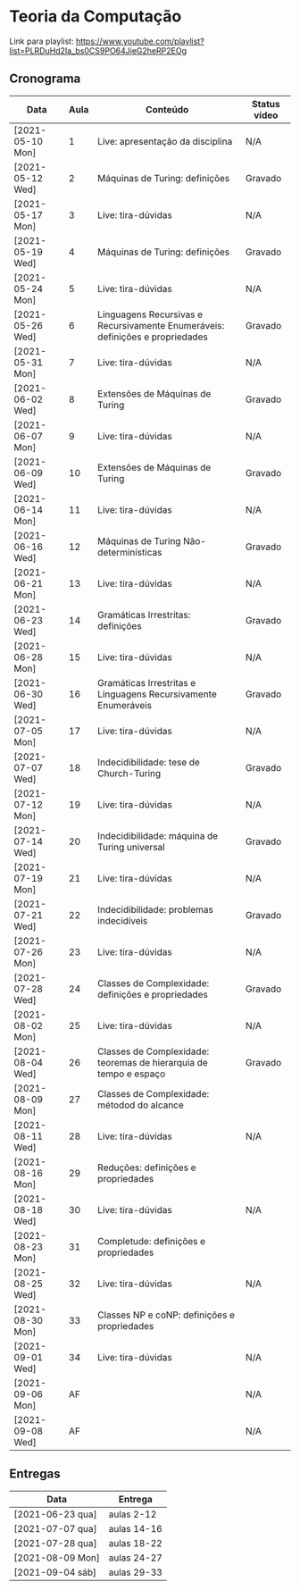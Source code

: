 * Teoria da Computação

  Link para playlist: https://www.youtube.com/playlist?list=PLRDuHd2Ia_bs0CS9PO64JjeG2heRP2EOg

** Cronograma

  | Data             | Aula | Conteúdo                                                                      | Status vídeo |
  |------------------+------+-------------------------------------------------------------------------------+--------------|
  | [2021-05-10 Mon] |    1 | Live: apresentação da disciplina                                              | N/A          |
  | [2021-05-12 Wed] |    2 | Máquinas de Turing: definições                                                | Gravado      |
  | [2021-05-17 Mon] |    3 | Live: tira-dúvidas                                                            | N/A          |
  | [2021-05-19 Wed] |    4 | Máquinas de Turing: definições                                                | Gravado      |
  | [2021-05-24 Mon] |    5 | Live: tira-dúvidas                                                            | N/A          |
  | [2021-05-26 Wed] |    6 | Linguagens Recursivas e Recursivamente Enumeráveis: definições e propriedades | Gravado      |
  | [2021-05-31 Mon] |    7 | Live: tira-dúvidas                                                            | N/A          |
  | [2021-06-02 Wed] |    8 | Extensões de Máquinas de Turing                                               | Gravado      |
  | [2021-06-07 Mon] |    9 | Live: tira-dúvidas                                                            | N/A          |
  | [2021-06-09 Wed] |   10 | Extensões de Máquinas de Turing                                               | Gravado      |
  | [2021-06-14 Mon] |   11 | Live: tira-dúvidas                                                            | N/A          |
  | [2021-06-16 Wed] |   12 | Máquinas de Turing Não-determinísticas                                        | Gravado      |
  | [2021-06-21 Mon] |   13 | Live: tira-dúvidas                                                            | N/A          |
  | [2021-06-23 Wed] |   14 | Gramáticas Irrestritas: definições                                            | Gravado      |
  | [2021-06-28 Mon] |   15 | Live: tira-dúvidas                                                            | N/A          |
  | [2021-06-30 Wed] |   16 | Gramáticas Irrestritas e Linguagens Recursivamente Enumeráveis                | Gravado      |
  | [2021-07-05 Mon] |   17 | Live: tira-dúvidas                                                            | N/A          |
  | [2021-07-07 Wed] |   18 | Indecidibilidade: tese de Church-Turing                                       | Gravado      |
  | [2021-07-12 Mon] |   19 | Live: tira-dúvidas                                                            | N/A          |
  | [2021-07-14 Wed] |   20 | Indecidibilidade: máquina de Turing universal                                 | Gravado      |
  | [2021-07-19 Mon] |   21 | Live: tira-dúvidas                                                            | N/A          |
  | [2021-07-21 Wed] |   22 | Indecidibilidade: problemas indecidíveis                                      | Gravado      |
  | [2021-07-26 Mon] |   23 | Live: tira-dúvidas                                                            | N/A          |
  | [2021-07-28 Wed] |   24 | Classes de Complexidade: definições e propriedades                            | Gravado      |
  | [2021-08-02 Mon] |   25 | Live: tira-dúvidas                                                            | N/A          |
  | [2021-08-04 Wed] |   26 | Classes de Complexidade: teoremas de hierarquia de tempo e espaço             | Gravado      |
  | [2021-08-09 Mon] |   27 | Classes de Complexidade: métodod do alcance                                   |              |
  | [2021-08-11 Wed] |   28 | Live: tira-dúvidas                                                            | N/A          |
  | [2021-08-16 Mon] |   29 | Reduções: definições e propriedades                                           |              |
  | [2021-08-18 Wed] |   30 | Live: tira-dúvidas                                                            | N/A          |
  | [2021-08-23 Mon] |   31 | Completude: definições e propriedades                                         |              |
  | [2021-08-25 Wed] |   32 | Live: tira-dúvidas                                                            | N/A          |
  | [2021-08-30 Mon] |   33 | Classes NP e coNP: definições e propriedades                                  |              |
  | [2021-09-01 Wed] |   34 | Live: tira-dúvidas                                                            | N/A          |
  | [2021-09-06 Mon] |   AF |                                                                               | N/A          |
  | [2021-09-08 Wed] |   AF |                                                                               | N/A          |

** Entregas

| Data             | Entrega     |
|------------------+-------------|
| [2021-06-23 qua] | aulas 2-12  |
| [2021-07-07 qua] | aulas 14-16 |
| [2021-07-28 qua] | aulas 18-22 |
| [2021-08-09 Mon] | aulas 24-27 |
| [2021-09-04 sáb] | aulas 29-33 |
